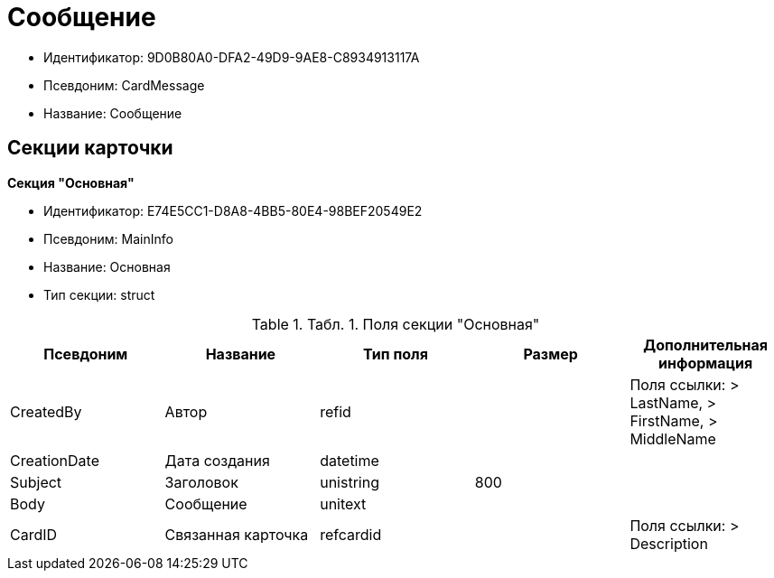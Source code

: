 = Сообщение

* Идентификатор: 9D0B80A0-DFA2-49D9-9AE8-C8934913117A
* Псевдоним: CardMessage
* Название: Сообщение

== Секции карточки

*Секция "Основная"*

* Идентификатор: E74E5CC1-D8A8-4BB5-80E4-98BEF20549E2
* Псевдоним: MainInfo
* Название: Основная
* Тип секции: struct

.[.table--title-label]##Табл. 1. ##[.title]##Поля секции "Основная"##
[width="100%",cols="20%,20%,20%,20%,20%",options="header"]
|===
|Псевдоним |Название |Тип поля |Размер |Дополнительная информация
|CreatedBy |Автор |refid | |Поля ссылки: > LastName, > FirstName, > MiddleName
|CreationDate |Дата создания |datetime | |
|Subject |Заголовок |unistring |800 |
|Body |Сообщение |unitext | |
|CardID |Связанная карточка |refcardid | |Поля ссылки: > Description
|===
